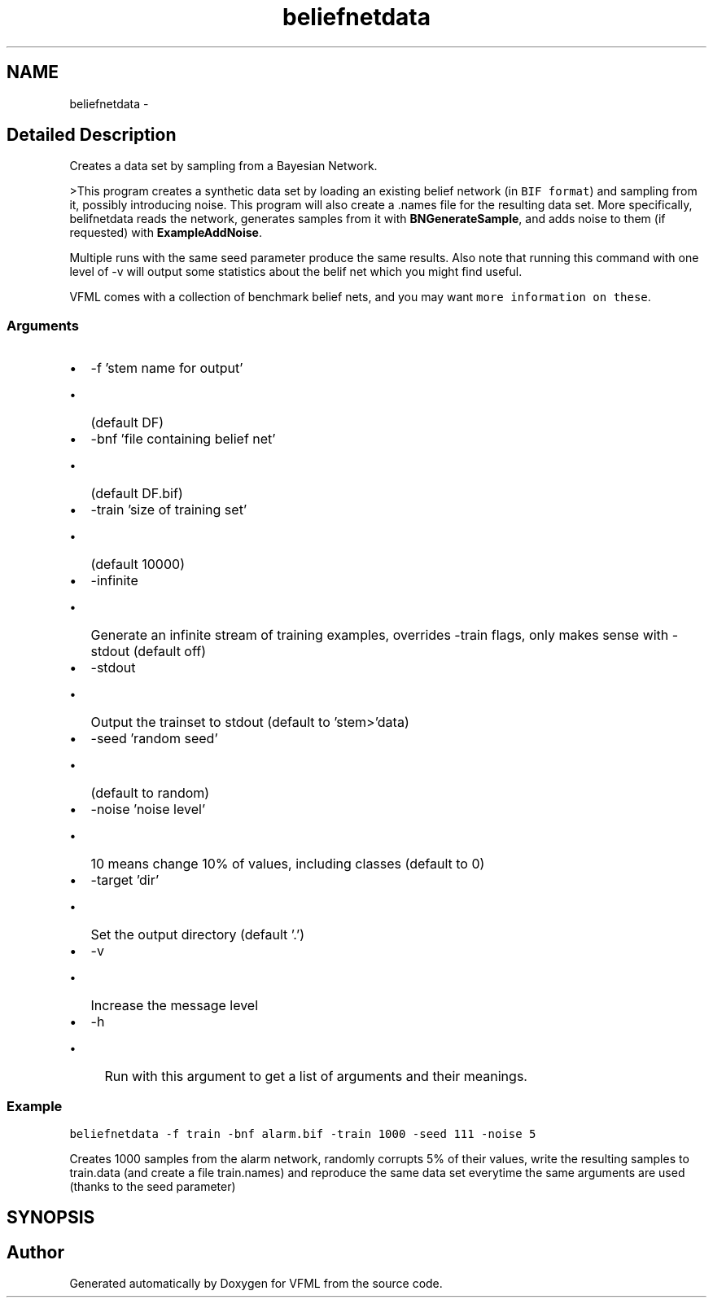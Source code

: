 .TH "beliefnetdata" 3 "28 Jul 2003" "VFML" \" -*- nroff -*-
.ad l
.nh
.SH NAME
beliefnetdata \- 
.SH "Detailed Description"
.PP 
Creates a data set by sampling from a Bayesian Network. 

>This program creates a synthetic data set by loading an existing belief network (in \fCBIF format\fP) and sampling from it, possibly introducing noise. This program will also create a .names file for the resulting data set. More specifically, belifnetdata reads the network, generates samples from it with \fBBNGenerateSample\fP, and adds noise to them (if requested) with \fBExampleAddNoise\fP.
.PP
Multiple runs with the same seed parameter produce the same results. Also note that running this command with one level of -v will output some statistics about the belif net which you might find useful.
.PP
VFML comes with a collection of benchmark belief nets, and you may want \fCmore information on these\fP.
.PP
.SS "Arguments"
.PP
.IP "\(bu" 2
-f 'stem name for output'
.IP "  \(bu" 4
(default DF)
.PP

.IP "\(bu" 2
-bnf 'file containing belief net'
.IP "  \(bu" 4
(default DF.bif)
.PP

.IP "\(bu" 2
-train 'size of training set'
.IP "  \(bu" 4
(default 10000)
.PP

.IP "\(bu" 2
-infinite
.IP "  \(bu" 4
Generate an infinite stream of training examples, overrides -train flags, only makes sense with -stdout (default off)
.PP

.IP "\(bu" 2
-stdout
.IP "  \(bu" 4
Output the trainset to stdout (default to 'stem>'data)
.PP

.IP "\(bu" 2
-seed 'random seed'
.IP "  \(bu" 4
(default to random)
.PP

.IP "\(bu" 2
-noise 'noise level'
.IP "  \(bu" 4
10 means change 10% of values, including classes (default to 0)
.PP

.IP "\(bu" 2
-target 'dir'
.IP "  \(bu" 4
Set the output directory (default '.')
.PP

.IP "\(bu" 2
-v
.IP "  \(bu" 4
Increase the message level
.PP

.IP "\(bu" 2
-h
.IP "  \(bu" 4
Run with this argument to get a list of arguments and their meanings.
.br

.PP

.PP
.PP
.SS "Example"
.PP
\fC\fP
.PP
\fCbeliefnetdata -f train -bnf alarm.bif -train 1000 -seed 111 -noise 5\fP
.PP
Creates 1000 samples from the alarm network, randomly corrupts 5% of their values, write the resulting samples to train.data (and create a file train.names) and reproduce the same data set everytime the same arguments are used (thanks to the seed parameter)
.PP
.SH SYNOPSIS
.br
.PP
.SH "Author"
.PP 
Generated automatically by Doxygen for VFML from the source code.
